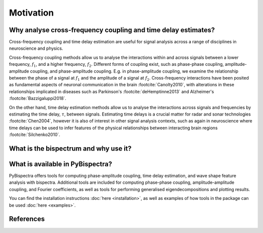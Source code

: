 Motivation
==========

Why analyse cross-frequency coupling and time delay estimates?
--------------------------------------------------------------
Cross-frequency coupling and time delay estimation are useful for signal
analysis across a range of disciplines in neuroscience and physics.

Cross-frequency coupling methods allow us to analyse the interactions within
and across signals between a lower frequency, :math:`f_1`, and a higher
frequency, :math:`f_2`. Different forms of coupling exist, such as phase-phase
coupling, amplitude-amplitude coupling, and phase-amplitude coupling. E.g. in
phase-amplitude coupling, we examine the relationship between the phase of a
signal at :math:`f_1` and the amplitude of a signal at :math:`f_2`.
Cross-frequency interactions have been posited as fundamental aspects of
neuronal communication in the brain :footcite:`Canolty2010`, with alterations
in these relationships implicated in diseases such as Parkinson's
:footcite:`deHemptinne2013` and Alzheimer's :footcite:`Bazzigaluppi2018`.

On the other hand, time delay estimation methods allow us to analyse the
interactions across signals and frequencies by estimating the time delay,
:math:`\tau`, between signals. Estimating time delays is a crucial matter for
radar and sonar technologies :footcite:`Chen2004`, however it is also of
interest in other signal analysis contexts, such as again in neuroscience
where time delays can be used to infer features of the physical relationships
between interacting brain regions :footcite:`Silchenko2010`.


What is the bispectrum and why use it?
--------------------------------------




What is available in PyBispectra?
---------------------------------
PyBispectra offers tools for computing phase-amplitude coupling, time delay
estimation, and wave shape feature analysis with bispectra. Additional tools
are included for computing phase-phase coupling, amplitude-amplitude coupling,
and Fourier coefficients, as well as tools for performing generalised
eigendecompositions and plotting results.

You can find the installation instructions :doc:`here <installation>`, as well
as examples of how tools in the package can be used :doc:`here <examples>`.


References
----------
.. footbibliography::
